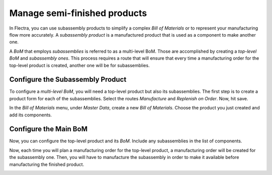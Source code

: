 =============================
Manage semi-finished products
=============================

In Flectra, you can use subassembly products to simplify a complex *Bill
of Materials* or to represent your manufacturing flow more accurately.
A *subassembly product* is a manufactured product that is used as a
component to make another one.

A *BoM* that employs *subassemblies* is referred to as a multi-level
BoM. Those are accomplished by creating a *top-level BoM* and
*subassembly ones*. This process requires a route that will ensure
that every time a manufacturing order for the top-level product is
created, another one will be for subassemblies.

Configure the Subassembly Product
=================================

To configure a *multi-level BoM*, you will need a top-level product
but also its subassemblies. The first step is to create a product form
for each of the subassemblies. Select the routes *Manufacture* and
*Replenish on Order*. Now, hit save.

.. image:: media/semi-finished_products_01.png
    :align: center

In the *Bill of Materials* menu, under *Master Data*, create a new
*Bill of Materials*. Choose the product you just created and add its
components.

.. image:: media/semi-finished_products_02.png
    :align: center

Configure the Main BoM
======================

Now, you can configure the top-level product and its *BoM*. Include
any subassemblies in the list of components.

.. image:: media/semi-finished_products_03.png
    :align: center

Now, each time you will plan a manufacturing order for the top-level
product, a manufacturing order will be created for the subassembly one.
Then, you will have to manufacture the subassembly in order to make it
available before manufacturing the finished product.

.. image:: media/semi-finished_products_04.png
    :align: center